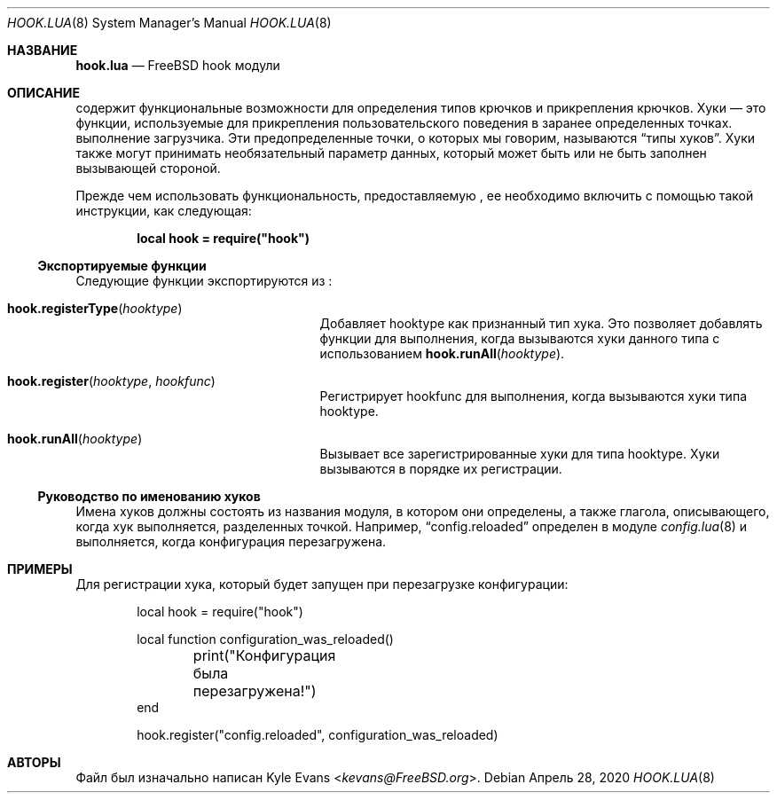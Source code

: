 .\" Copyright (c) 2018 Kyle Evans <kevans@FreeBSD.org>
.\"
.\" Перераспределение и использование в исходном и двоичном формах, с изменениями или без,
.\" разрешается при условии соблюдения следующих условий:
.\" 1. Перераспределенный исходный код должен сохранять вышеуказанное уведомление об авторских правах,
.\"    этот список условий и следующее отказ от ответственности.
.\" 2. Перераспределенные в двоичной форме данные должны воспроизводить вышеуказанное уведомление об авторских правах,
.\"    этот список условий и следующее отказ от ответственности в
.\"    документации и/или других материалах, предоставляемых с распространением.
.\"
.\" ЭТО ПРОГРАММНОЕ ОБЕСПЕЧЕНИЕ ПРЕДОСТАВЛЯЕТСЯ АВТОРОМ И УЧАСТНИКАМИ "КАК ЕСТЬ" И
.\" ОТКАЗ ОТ ВСЕХ ЯВНЫХ ИЛИ ПОДРАЗУМЕВАЕМЫХ ГАРАНТИЙ, ВКЛЮЧАЯ, НО НЕ ОГРАНИЧИВАЯСЬ, ПОДРАЗУМЕВАЕМЫЕ
.\" ГАРАНТИИ ТОВАРНОЙ ПРИГОДНОСТИ И ПРИГОДНОСТИ ДЛЯ ОПРЕДЕЛЕННОЙ ЦЕЛИ ОТКЛОНЕНЫ. НИ В КОЕМ СЛУЧАЕ АВТОР ИЛИ УЧАСТНИКИ НЕ НЕСУТ
.\" ОТВЕТСТВЕННОСТИ ЗА ЛЮБЫЕ ПРЯМЫЕ, КОСВЕННЫЕ, СЛУЧАЙНЫЕ, ОСОБЫЕ, ПРИМЕРНЫЕ ИЛИ ПОСЛЕДОВАТЕЛЬНЫЕ
.\" УБЫТКИ (ВКЛЮЧАЯ, НО НЕ ОГРАНИЧИВАЯСЬ, ПРИОБРЕТЕНИЕ ЗАМЕНЯЮЩИХ ТОВАРОВ ИЛИ УСЛУГ; ПОТЕРЯ ИСПОЛЬЗОВАНИЯ,
.\" ДАННЫХ ИЛИ ПРИБЫЛИ; ИЛИ ПРЕРЫВАНИЕ БИЗНЕСА)
.\" ОДНАКО ВЫЗВАННЫЕ И ПО ЛЮБОЙ ТЕОРИИ ОТВЕТСТВЕННОСТИ, БУДЬ ТО В КОНТРАКТЕ, СТРОГОЙ
.\" ОТВЕТСТВЕННОСТИ ИЛИ ДЕЛИКТЕ (ВКЛЮЧАЯ ХАЛАТНОСТЬ ИЛИ ИНЫЙ) ВОЗНИКШИЕ ЛЮБЫМ ОБРАЗОМ
.\" ИЗ-ЗА ИСПОЛЬЗОВАНИЯ ДАННОГО ПРОГРАММНОГО ОБЕСПЕЧЕНИЯ, ДАЖЕ ЕСЛИ ИЗВЕЩЕН О ВОЗМОЖНОСТИ ТАКОГО
.\" УЩЕРБА.
.\"
.Dd Апрель 28, 2020
.Dt HOOK.LUA 8
.Os
.Sh НАЗВАНИЕ
.Nm hook.lua
.Nd FreeBSD hook модули
.Sh ОПИСАНИЕ
.Nm
содержит функциональные возможности для определения типов крючков и прикрепления крючков.
Хуки — это функции, используемые для прикрепления пользовательского поведения в заранее определенных точках.
выполнение загрузчика.
Эти предопределенные точки, о которых мы говорим, называются
.Dq типы хуков .
Хуки также могут принимать необязательный параметр данных, который может быть или не быть
заполнен вызывающей стороной.
.Pp
Прежде чем использовать функциональность, предоставляемую
.Nm ,
ее необходимо включить с помощью такой инструкции, как следующая:
.Pp
.Dl local hook = require("hook")
.Ss Экспортируемые функции
Следующие функции экспортируются из
.Nm :
.Bl -tag -width hook.registerType -offset indent
.It Fn hook.registerType hooktype
Добавляет
.Ev hooktype
как признанный тип хука.
Это позволяет добавлять функции для выполнения, когда вызываются хуки данного типа
с использованием
.Fn hook.runAll hooktype .
.It Fn hook.register hooktype hookfunc
Регистрирует
.Ev hookfunc
для выполнения, когда вызываются хуки типа
.Ev hooktype .
.It Fn hook.runAll hooktype
Вызывает все зарегистрированные хуки для типа
.Ev hooktype .
Хуки вызываются в порядке их регистрации.
.El
.Ss Руководство по именованию хуков
Имена хуков должны состоять из названия модуля, в котором они определены, а также
глагола, описывающего, когда хук выполняется, разделенных точкой.
Например,
.Dq config.reloaded
определен в модуле
.Xr config.lua 8
и выполняется, когда конфигурация перезагружена.
.Sh ПРИМЕРЫ
Для регистрации хука, который будет запущен при перезагрузке конфигурации:
.Pp
.Bd -literal -offset indent -compact
local hook = require("hook")

local function configuration_was_reloaded()
	print("Конфигурация была перезагружена!")
end

hook.register("config.reloaded", configuration_was_reloaded)
.Ed
.Sh АВТОРЫ
Файл
.Nm
был изначально написан
.An Kyle Evans Aq Mt kevans@FreeBSD.org .